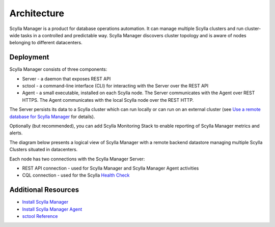 ============
Architecture
============

Scylla Manager is a product for database operations automation.
It can manage multiple Scylla clusters and run cluster-wide tasks in a controlled and predictable way.
Scylla Manager discovers cluster topology and is aware of nodes belonging to different datacenters.

Deployment
==========

Scylla Manager consists of three components:

* Server - a daemon that exposes REST API
* sctool - a command-line interface (CLI) for interacting with the Server over the REST API
* Agent - a small executable, installed on each Scylla node. The Server communicates with the Agent over REST HTTPS. The Agent communicates with the local Scylla node over the REST HTTP.

The Server persists its data to a Scylla cluster which can run locally or can run on an external cluster
(see `Use a remote database for Scylla Manager <../use-a-remote-db>`_ for details).

Optionally (but recommended), you can add Scylla Monitoring Stack to enable reporting of Scylla Manager metrics and alerts. 

The diagram below presents a logical view of Scylla Manager with a remote backend datastore managing multiple Scylla Clusters situated in datacenters.

Each node has two connections with the Scylla Manager Server:

* REST API connection - used for Scylla Manager and Scylla Manager Agent activities
* CQL connection - used for the Scylla `Health Check <../health-check>`_

.. image:: images/architecture.jpg

Additional Resources
====================

* `Install Scylla Manager <../install>`_
* `Install Scylla Manager Agent <../install-agent>`_
* `sctool Reference <../sctool>`_
